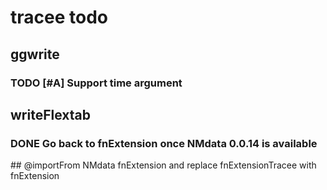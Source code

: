 * tracee todo
** ggwrite
*** TODO [#A] Support time argument
** writeFlextab
*** DONE Go back to fnExtension once NMdata 0.0.14 is available
 ## @importFrom NMdata fnExtension
and replace fnExtensionTracee with fnExtension
